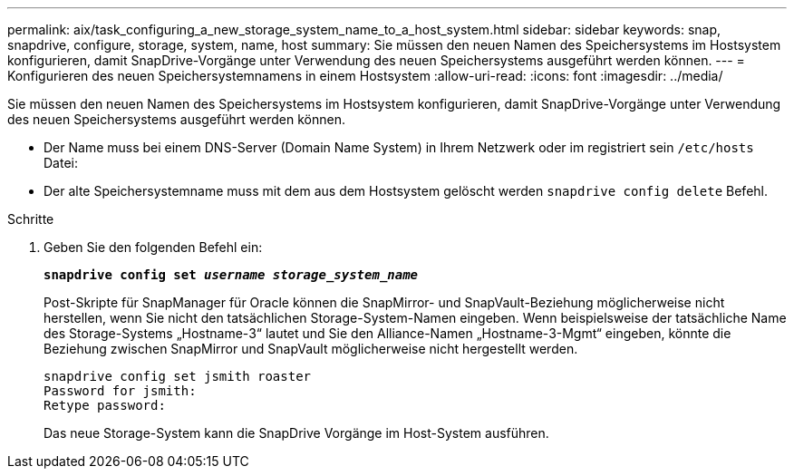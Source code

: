 ---
permalink: aix/task_configuring_a_new_storage_system_name_to_a_host_system.html 
sidebar: sidebar 
keywords: snap, snapdrive, configure, storage, system, name, host 
summary: Sie müssen den neuen Namen des Speichersystems im Hostsystem konfigurieren, damit SnapDrive-Vorgänge unter Verwendung des neuen Speichersystems ausgeführt werden können. 
---
= Konfigurieren des neuen Speichersystemnamens in einem Hostsystem
:allow-uri-read: 
:icons: font
:imagesdir: ../media/


[role="lead"]
Sie müssen den neuen Namen des Speichersystems im Hostsystem konfigurieren, damit SnapDrive-Vorgänge unter Verwendung des neuen Speichersystems ausgeführt werden können.

* Der Name muss bei einem DNS-Server (Domain Name System) in Ihrem Netzwerk oder im registriert sein `/etc/hosts` Datei:
* Der alte Speichersystemname muss mit dem aus dem Hostsystem gelöscht werden `snapdrive config delete` Befehl.


.Schritte
. Geben Sie den folgenden Befehl ein:
+
`*snapdrive config set _username storage_system_name_*`

+
Post-Skripte für SnapManager für Oracle können die SnapMirror- und SnapVault-Beziehung möglicherweise nicht herstellen, wenn Sie nicht den tatsächlichen Storage-System-Namen eingeben. Wenn beispielsweise der tatsächliche Name des Storage-Systems „Hostname-3“ lautet und Sie den Alliance-Namen „Hostname-3-Mgmt“ eingeben, könnte die Beziehung zwischen SnapMirror und SnapVault möglicherweise nicht hergestellt werden.

+
[listing]
----
snapdrive config set jsmith roaster
Password for jsmith:
Retype password:
----
+
Das neue Storage-System kann die SnapDrive Vorgänge im Host-System ausführen.


